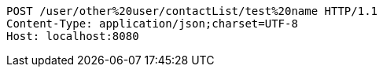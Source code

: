 [source,http,options="nowrap"]
----
POST /user/other%20user/contactList/test%20name HTTP/1.1
Content-Type: application/json;charset=UTF-8
Host: localhost:8080

----